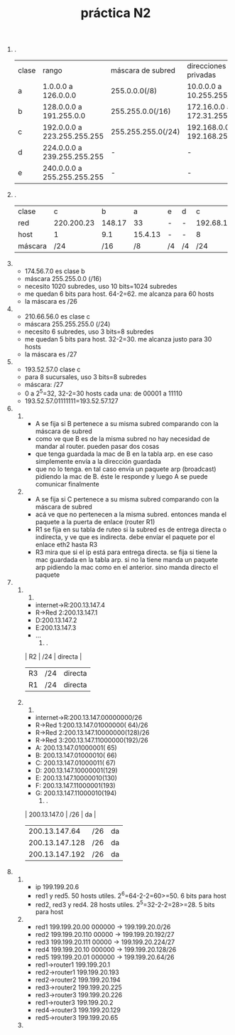 #+TITLE: práctica N2
#+DATE:
#+OPTIONS: toc:nil
#+LATEX_HEADER: \usepackage{fullpage}
1. .
       | clase | rango                       | máscara de subred  | direcciones privadas          |
       | a     | 1.0.0.0 a 126.0.0.0         | 255.0.0.0(/8)      | 10.0.0.0 a 10.255.255.255     |
       | b     | 128.0.0.0 a 191.255.0.0     | 255.255.0.0(/16)   | 172.16.0.0 a 172.31.255.255   |
       | c     | 192.0.0.0 a 223.255.255.255 | 255.255.255.0(/24) | 192.168.0.0 a 192.168.255.255 |
       | d     | 224.0.0.0 a 239.255.255.255 | -                  | -                             |
       | e     | 240.0.0.0 a 255.255.255.255 | -                  | -                             |
2. .
   | clase   |          c |      b |       a | e  | d  |         c |       b |         a |
   | red     | 220.200.23 | 148.17 |      33 | -  | -  | 192.68.12 | 177.100 |        95 |
   | host    |          1 |    9.1 | 15.4.13 | -  | -  |         8 |    18.4 | 250.91.99 |
   | máscara |        /24 |    /16 |      /8 | /4 | /4 |       /24 |     /16 |        /8 |
3. 
   + 174.56.7.0 es clase b
   + máscara 255.255.0.0 (/16)
   + necesito 1020 subredes, uso 10 bits=1024 subredes
   + me quedan 6 bits para host. 64-2=62. me alcanza para 60 hosts
   + la máscara es /26
4. 
   + 210.66.56.0 es clase c
   + máscara 255.255.255.0 (/24)
   + necesito 6 subredes, uso 3 bits=8 subredes
   + me quedan 5 bits para host. 32-2=30. me alcanza justo para 30 hosts
   + la máscara es /27
5. 
   + 193.52.57.0 clase c
   + para 8 sucursales, uso 3 bits=8 subredes
   + máscara: /27
   + 0 a 2^5=32, 32-2=30 hosts cada una: de 00001 a 11110
   + 193.52.57.01111111=193.52.57.127
6. 
   1. 
      + A se fija si B pertenece a su misma subred comparando con la máscara de subred
      + como ve que B es de la misma subred no hay necesidad de mandar al router. pueden pasar dos cosas
	+ que tenga guardada la mac de B en la tabla arp. en ese caso simplemente envía a la dirección guardada
	+ que no lo tenga. en tal caso envía un paquete arp (broadcast) pidiendo la mac de B. éste le responde y luego A se puede comunicar finalmente
   2. 
      + A se fija si C pertenece a su misma subred comparando con la máscara de subred
      + acá ve que no pertenecen a la misma subred. entonces manda el paquete a la puerta de enlace (router R1)
      + R1 se fija en su tabla de ruteo si la subred es de entrega directa o indirecta, y ve que es indirecta. debe envíar el paquete por el enlace eth2 hasta R3
      + R3 mira que si el ip está para entrega directa. se fija si tiene la mac guardada en la tabla arp. si no la tiene manda un paquete arp pidiendo la mac como en el anterior. sino manda directo el paquete
7. 
   1. 
      1. 
	 + internet->R:200.13.147.4
	 + R->Red 2:200.13.147.1
	 + D:200.13.147.2
	 + E:200.13.147.3
	 + ...
      2. .
	 | R2 | /24 | directa |
	 | R3 | /24 | directa |
	 | R1 | /24 | directa |
   2. 
      1. 
	 + internet->R:200.13.147.00000000/26
	 + R->Red 1:200.13.147.01000000( 64)/26
	 + R->Red 2:200.13.147.10000000(128)/26
	 + R->Red 3:200.13.147.11000000(192)/26
	 + A: 200.13.147.01000001( 65)
	 + B: 200.13.147.01000010( 66)
	 + C: 200.13.147.01000011( 67)
	 + D: 200.13.147.10000001(129)
	 + E: 200.13.147.10000010(130)
	 + F: 200.13.147.11000001(193)
	 + G: 200.13.147.11000010(194)
      2. .
	 |   200.13.147.0 | /26 | da |
	 |  200.13.147.64 | /26 | da |
	 | 200.13.147.128 | /26 | da |
	 | 200.13.147.192 | /26 | da |
8. 
   1. 
      + ip 199.199.20.6
      + red1 y red5. 50 hosts utiles. 2^6=64-2-2=60>=50. 6 bits para host
      + red2, red3 y red4. 28 hosts utiles. 2^5=32-2-2=28>=28. 5 bits para host
   2. 
      + red1 199.199.20.00  000000 -> 199.199.20.0/26
      + red2 199.199.20.110 00000  -> 199.199.20.192/27
      + red3 199.199.20.111 00000  -> 199.199.20.224/27
      + red4 199.199.20.10  000000 -> 199.199.20.128/26
      + red5 199.199.20.01  000000 -> 199.199.20.64/26
      + red1->router1 199.199.20.1
      + red2->router1 199.199.20.193
      + red2->router2 199.199.20.194
      + red3->router2 199.199.20.225
      + red3->router3 199.199.20.226
      + red1->router3 199.199.20.2
      + red4->router3 199.199.20.129
      + red5->router3 199.199.20.65
   3. 
